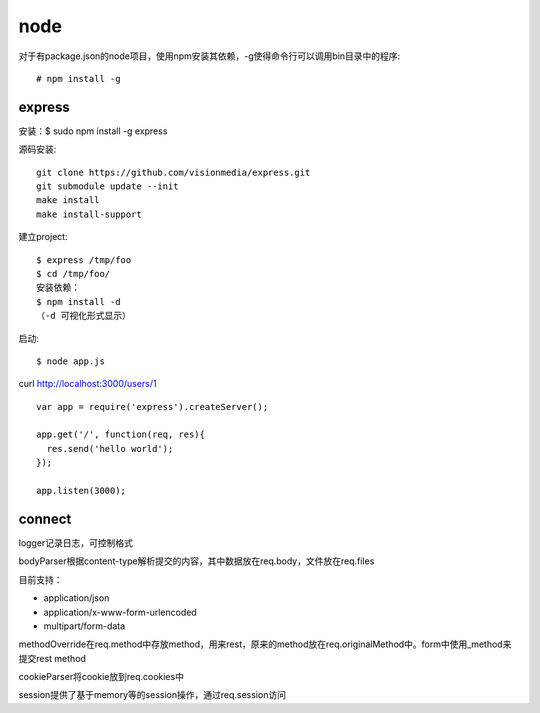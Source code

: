 .. _node:

***************
node
***************

对于有package.json的node项目，使用npm安装其依赖，-g使得命令行可以调用bin目录中的程序::

	# npm install -g


express
============

安装：$ sudo npm install -g express

源码安装::

	git clone https://github.com/visionmedia/express.git 
	git submodule update --init 
	make install 
	make install-support 

建立project::

	$ express /tmp/foo
	$ cd /tmp/foo/
	安装依赖：
	$ npm install -d
	（-d 可视化形式显示）

启动::

	$ node app.js

curl http://localhost:3000/users/1

::

	var app = require('express').createServer();

	app.get('/', function(req, res){
	  res.send('hello world');
	});

	app.listen(3000);

connect
============

logger记录日志，可控制格式

bodyParser根据content-type解析提交的内容，其中数据放在req.body，文件放在req.files

目前支持：

* application/json
* application/x-www-form-urlencoded
* multipart/form-data

methodOverride在req.method中存放method，用来rest，原来的method放在req.originalMethod中。form中使用_method来提交rest method

cookieParser将cookie放到req.cookies中

session提供了基于memory等的session操作，通过req.session访问
